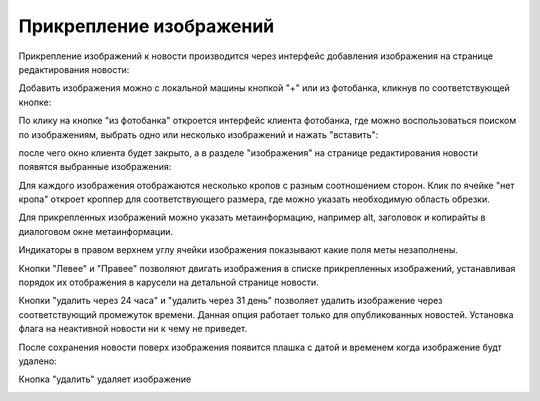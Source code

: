 .. _image-attach:

************************
Прикрепление изображений
************************

Прикрепление изображений к новости производится через интерфейс добавления изображения на странице редактирования новости:

.. image:: /images/images_attach/images_section.jpg
   :width: 100 %

Добавить изображения можно с локальной машины кнопкой "+" или из фотобанка, кликнув по соответствующей кнопке:

.. image:: /images/images_attach/image_add.jpg
   :width: 100 %

По клику на кнопке "из фотобанка" откроется интерфейс клиента фотобанка, где можно воспользоваться поиском по изображениям, выбрать одно или несколько изображений и нажать "вставить":

.. image:: /images/images_attach/ftb.jpg
   :width: 100 %

после чего окно клиента будет закрыто, а в разделе "изображения" на странице редактирования новости появятся выбранные изображения:

.. image:: /images/images_attach/ftb_added.jpg
   :width: 100 %

Для каждого изображения отображаются несколько кропов c разным соотношением сторон. Клик по ячейке "нет кропа" откроет кроппер для соответствующего размера, где можно указать необходимую область обрезки.

.. image:: /images/images_attach/add_crop.jpg
   :width: 100 %

.. image:: /images/images_attach/cropper.jpg
   :width: 100 %

Для прикрепленных изображений можно указать метаинформацию, например alt, заголовок и копирайты в диалоговом окне метаинформации.

.. image:: /images/images_attach/meta_button.jpg
   :width: 100 %

.. image:: /images/images_attach/meta.jpg
   :width: 100 %

Индикаторы в правом верхнем углу ячейки изображения показывают какие поля меты незаполнены.

.. image:: /images/images_attach/statuses.jpg
   :width: 100 %

Кнопки "Левее" и "Правее" позволяют двигать изображения в списке прикрепленных изображений, устанавливая порядок их отображения в карусели на детальной странице новости.

.. image:: /images/images_attach/left_right.jpg
   :width: 100 %

Кнопки "удалить через 24 часа" и "удалить через 31 день" позволяет удалить изображение через соответствующий промежуток времени. Данная опция работает только для опубликованных новостей. Установка флага на неактивной новости ни к чему не приведет.

.. image:: /images/images_attach/remove_after_1.jpg
   :width: 100 %

.. image:: /images/images_attach/remove_after_2.jpg
   :width: 100 %

После сохранения новости поверх изображения появится плашка с датой и временем когда изображение будт удалено:

.. image:: /images/images_attach/remove_after_saved.jpg
   :width: 100 %

Кнопка "удалить" удаляет изображение

.. image:: /images/images_attach/delete.jpg
   :width: 100 %
